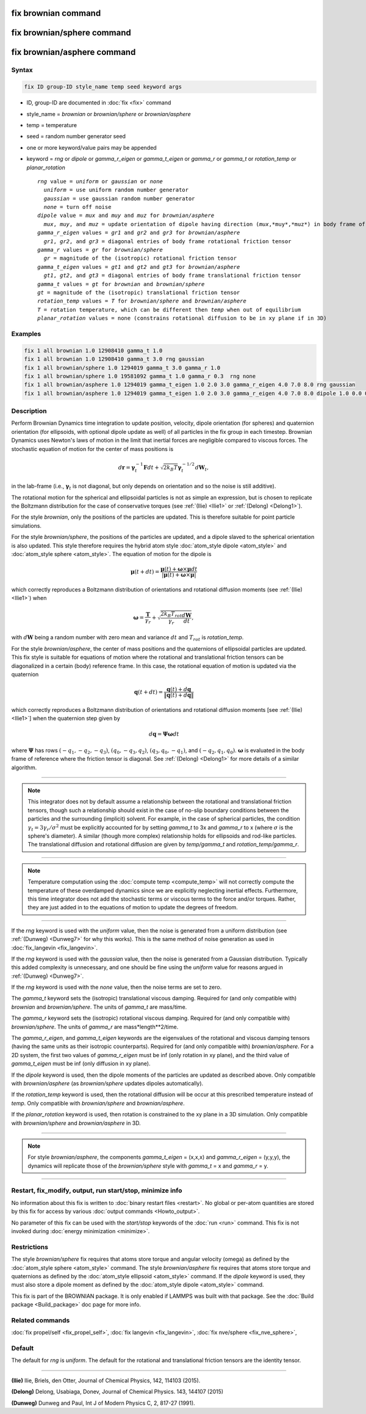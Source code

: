 .. index:: fix brownian
.. index:: fix brownian/sphere
.. index:: fix brownian/asphere

fix brownian command
===========================

fix brownian/sphere command
===========================

fix brownian/asphere command
============================

Syntax
""""""

.. code-block:: LAMMPS

   fix ID group-ID style_name temp seed keyword args

* ID, group-ID are documented in :doc:`fix <fix>` command
* style_name = *brownian* or *brownian/sphere* or *brownian/asphere*
* temp = temperature
* seed = random number generator seed
* one or more keyword/value pairs may be appended
* keyword = *rng* or *dipole* or *gamma_r_eigen* or *gamma_t_eigen* or *gamma_r* or *gamma_t* or *rotation_temp* or *planar_rotation*

  .. parsed-literal::

     *rng* value = *uniform* or *gaussian* or *none*
       *uniform* = use uniform random number generator
       *gaussian* = use gaussian random number generator
       *none* = turn off noise
     *dipole* value = *mux* and *muy* and *muz* for *brownian/asphere*
       *mux*, *muy*, and *muz* = update orientation of dipole having direction (*mux*,*muy*,*muz*) in body frame of rigid body
     *gamma_r_eigen* values = *gr1* and *gr2* and *gr3* for *brownian/asphere*
       *gr1*, *gr2*, and *gr3* = diagonal entries of body frame rotational friction tensor
     *gamma_r* values = *gr* for *brownian/sphere*
       *gr* = magnitude of the (isotropic) rotational friction tensor
     *gamma_t_eigen* values = *gt1* and *gt2* and *gt3* for *brownian/asphere*
       *gt1*, *gt2*, and *gt3* = diagonal entries of body frame translational friction tensor
     *gamma_t* values = *gt* for *brownian* and *brownian/sphere*
     *gt* = magnitude of the (isotropic) translational friction tensor
     *rotation_temp* values = *T* for *brownian/sphere* and *brownian/asphere*
     *T* = rotation temperature, which can be different then *temp* when out of equilibrium
     *planar_rotation* values = none (constrains rotational diffusion to be in xy plane if in 3D)

Examples
""""""""

.. code-block:: LAMMPS

   fix 1 all brownian 1.0 12908410 gamma_t 1.0
   fix 1 all brownian 1.0 12908410 gamma_t 3.0 rng gaussian
   fix 1 all brownian/sphere 1.0 1294019 gamma_t 3.0 gamma_r 1.0
   fix 1 all brownian/sphere 1.0 19581092 gamma_t 1.0 gamma_r 0.3  rng none
   fix 1 all brownian/asphere 1.0 1294019 gamma_t_eigen 1.0 2.0 3.0 gamma_r_eigen 4.0 7.0 8.0 rng gaussian
   fix 1 all brownian/asphere 1.0 1294019 gamma_t_eigen 1.0 2.0 3.0 gamma_r_eigen 4.0 7.0 8.0 dipole 1.0 0.0 0.0


Description
"""""""""""

Perform Brownian Dynamics time integration to update position, velocity,
dipole orientation (for spheres) and quaternion orientation (for
ellipsoids, with optional dipole update as well) of all particles in the
fix group in each timestep.  Brownian Dynamics uses Newton's laws of
motion in the limit that inertial forces are negligible compared to
viscous forces. The stochastic equation of motion for the center of mass
positions is

.. math::

   d\mathbf{r} = \boldsymbol{\gamma}_t^{-1}\mathbf{F}dt
   + \sqrt{2k_B T}\boldsymbol{\gamma}_t^{-1/2}d\mathbf{W}_t,

in the lab-frame (i.e., :math:`\boldsymbol{\gamma}_t` is not diagonal, but
only depends on orientation and so the noise is still additive).

The rotational motion for the spherical and ellipsoidal particles is not
as simple an expression, but is chosen to replicate the Boltzmann
distribution for the case of conservative torques (see :ref:`(Ilie)
<Ilie1>` or :ref:`(Delong) <Delong1>`).

For the style *brownian*, only the positions of the particles are
updated. This is therefore suitable for point particle simulations.

For the style *brownian/sphere*, the positions of the particles are
updated, and a dipole slaved to the spherical orientation is also
updated. This style therefore requires the hybrid atom style
:doc:`atom_style dipole <atom_style>` and :doc:`atom_style sphere
<atom_style>`. The equation of motion for the dipole is

.. math::

   \mathbf{\mu}(t+dt) = \frac{\mathbf{\mu}(t) + \mathbf{\omega} \times \mathbf{\mu}dt
   }{|\mathbf{\mu}(t) + \mathbf{\omega} \times \mathbf{\mu}|}

which correctly reproduces a Boltzmann distribution of orientations and
rotational diffusion moments (see :ref:`(Ilie) <Ilie1>`) when

.. math::

   \mathbf{\omega} = \frac{\mathbf{T}}{\gamma_r} + \sqrt{\frac{2 k_B T_{rot}}{\gamma_r}\frac{d\mathbf{W}}{dt}},

with :math:`d\mathbf{W}` being a random number with zero mean and variance :math:`dt`
and :math:`T_{rot}` is *rotation_temp*.

For the style *brownian/asphere*, the center of mass positions and the
quaternions of ellipsoidal particles are updated. This fix style is
suitable for equations of motion where the rotational and translational
friction tensors can be diagonalized in a certain (body) reference
frame. In this case, the rotational equation of motion is updated via
the quaternion

.. math::

   \mathbf{q}(t+dt) = \frac{\mathbf{q}(t) + d\mathbf{q}}{\lVert\mathbf{q}(t) + d\mathbf{q}\rVert}

which correctly reproduces a Boltzmann distribution of orientations and rotational
diffusion moments [see :ref:`(Ilie) <Ilie1>`] when the quaternion step given by

.. math::

   d\mathbf{q} = \mathbf{\Psi}\mathbf{\omega}dt

where :math:`\boldsymbol{\Psi}` has rows :math:`(-q_1,-q_2,-q_3)`,
:math:`(q_0,-q_3,q_2)`, :math:`(q_3,q_0,-q_1)`, and :math:`(-q_2,q_1,q_0)`.
:math:`\mathbf{\omega}` is evaluated in the body frame of reference where the
friction tensor is diagonal.  See :ref:`(Delong) <Delong1>` for more details of
a similar algorithm.


---------

.. note::

   This integrator does not by default assume a relationship between the
   rotational and translational friction tensors, though such a
   relationship should exist in the case of no-slip boundary conditions
   between the particles and the surrounding (implicit) solvent. For example,
   in the case of spherical particles, the condition
   :math:`\gamma_t=3\gamma_r/\sigma^2` must be explicitly accounted for
   by setting *gamma_t* to 3x and *gamma_r* to x (where :math:`\sigma`
   is the sphere's diameter). A similar (though more complex)
   relationship holds for ellipsoids and rod-like particles. The
   translational diffusion and rotational diffusion are given by
   *temp/gamma_t* and *rotation_temp/gamma_r*.

---------

.. note::

   Temperature computation using the :doc:`compute temp <compute_temp>`
   will not correctly compute the temperature of these overdamped dynamics
   since we are explicitly neglecting inertial effects.  Furthermore,
   this time integrator does not add the stochastic terms or viscous
   terms to the force and/or torques.  Rather, they are just added in to
   the equations of motion to update the degrees of freedom.

---------


If the *rng* keyword is used with the *uniform* value, then the noise
is generated from a uniform distribution (see
:ref:`(Dunweg) <Dunweg7>` for why this works). This is the same method
of noise generation as used in :doc:`fix_langevin <fix_langevin>`.

If the *rng* keyword is used with the *gaussian* value, then the noise
is generated from a Gaussian distribution. Typically this added
complexity is unnecessary, and one should be fine using the *uniform*
value for reasons argued in :ref:`(Dunweg) <Dunweg7>`.

If the *rng* keyword is used with the *none* value, then the noise
terms are set to zero.

The *gamma_t* keyword sets the (isotropic) translational viscous damping.
Required for (and only compatible with) *brownian* and *brownian/sphere*.
The units of *gamma_t* are mass/time.

The *gamma_r* keyword sets the (isotropic) rotational viscous damping.
Required for (and only compatible with) *brownian/sphere*.
The units of *gamma_r* are mass*length**2/time.

The *gamma_r_eigen*, and *gamma_t_eigen* keywords are the eigenvalues of
the rotational and viscous damping tensors (having the same units as
their isotropic counterparts). Required for (and only compatible with)
*brownian/asphere*. For a 2D system, the first two values of
*gamma_r_eigen* must be inf (only rotation in xy plane), and the third
value of *gamma_t_eigen* must be inf (only diffusion in xy plane).

If the *dipole* keyword is used, then the dipole moments of the particles
are updated as described above. Only compatible with *brownian/asphere*
(as *brownian/sphere* updates dipoles automatically).

If the *rotation_temp* keyword is used, then the rotational diffusion
will be occur at this prescribed temperature instead of *temp*. Only
compatible with *brownian/sphere* and *brownian/asphere*.

If the *planar_rotation* keyword is used, then rotation is constrained
to the xy plane in a 3D simulation. Only compatible with
*brownian/sphere* and *brownian/asphere* in 3D.

----------

.. note::
   For style *brownian/asphere*, the components *gamma_t_eigen* = (x,x,x) and
   *gamma_r_eigen* = (y,y,y), the dynamics will replicate those of the
   *brownian/sphere* style with *gamma_t* = x and *gamma_r* = y.

----------

Restart, fix_modify, output, run start/stop, minimize info
"""""""""""""""""""""""""""""""""""""""""""""""""""""""""""

No information about this fix is written to :doc:`binary restart files
<restart>`.  No global or per-atom quantities are stored by this fix for
access by various :doc:`output commands <Howto_output>`.

No parameter of this fix can be used with the *start/stop* keywords of
the :doc:`run <run>` command.  This fix is not invoked during
:doc:`energy minimization <minimize>`.

Restrictions
""""""""""""

The style *brownian/sphere* fix requires that atoms store torque and
angular velocity (omega) as defined by the :doc:`atom_style sphere
<atom_style>` command.  The style *brownian/asphere* fix requires that
atoms store torque and quaternions as defined by the :doc:`atom_style
ellipsoid <atom_style>` command.  If the *dipole* keyword is used, they
must also store a dipole moment as defined by the :doc:`atom_style
dipole <atom_style>` command.

This fix is part of the BROWNIAN package.  It is only enabled if LAMMPS
was built with that package.  See the :doc:`Build package
<Build_package>` doc page for more info.

Related commands
""""""""""""""""

:doc:`fix propel/self <fix_propel_self>`,
:doc:`fix langevin <fix_langevin>`, :doc:`fix nve/sphere <fix_nve_sphere>`,

Default
"""""""

The default for *rng* is *uniform*. The default for the rotational and
translational friction tensors are the identity tensor.

----------

.. _Ilie1:

**(Ilie)** Ilie, Briels, den Otter, Journal of Chemical Physics, 142, 114103 (2015).

.. _Delong1:

**(Delong)** Delong, Usabiaga, Donev, Journal of Chemical Physics. 143, 144107 (2015)

.. _Dunweg7:

**(Dunweg)** Dunweg and Paul, Int J of Modern Physics C, 2, 817-27 (1991).
